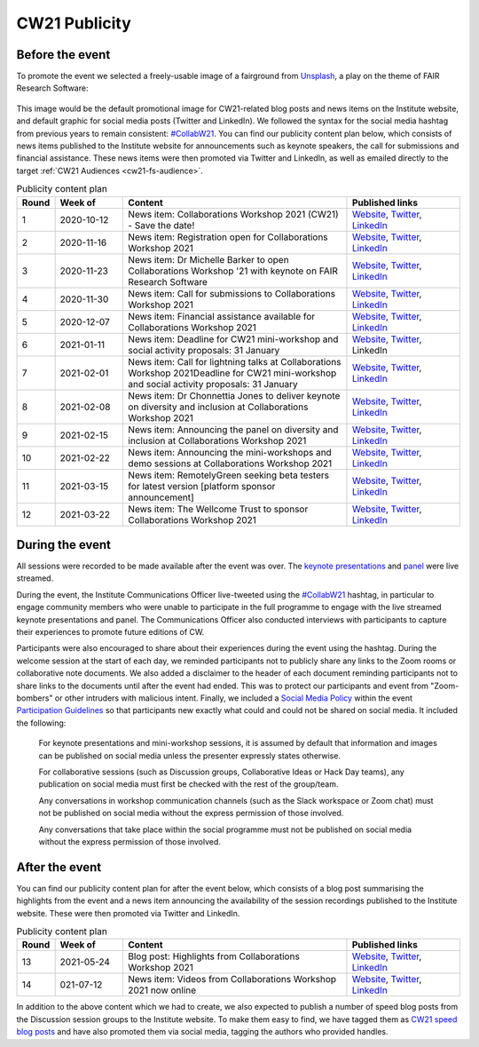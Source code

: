 .. _cw21-eps-publicity: 

CW21 Publicity
===============


Before the event
--------------------

To promote the event we selected a freely-usable image of a fairground from `Unsplash <https://unsplash.com/>`_, a play on the theme of FAIR Research Software:

.. figure:: ../img/andrea-enriquez-cousino-4hBCxfrlpoM-unsplash.jpg
  :alt: CW21 event photo of a ferris wheel
  
  Photo by `Andrea Enríquez Cousiño <https://unsplash.com/@andreoiide?utm_source=unsplash&utm_medium=referral&utm_content=creditCopyText>`_ on `Unsplash <https://unsplash.com/>`_

This image would be the default promotional image for CW21-related blog posts and news items on the Institute website, and default graphic for social media posts (Twitter and LinkedIn).
We followed the syntax for the social media hashtag from previous years to remain consistent: `#CollabW21 <https://twitter.com/hashtag/CollabW21>`_.
You can find our publicity content plan below, which consists of news items published to the Institute website for announcements such as keynote speakers, the call for submissions and financial assistance. 
These news items were then promoted via Twitter and LinkedIn, as well as emailed directly to the target :ref:`CW21 Audiences <cw21-fs-audience>`.


.. csv-table:: Publicity content plan
   :header: "Round", "Week of", "Content", "Published links"
   :widths: 1, 3, 10, 5

   1, 2020-10-12, "News item: Collaborations Workshop 2021 (CW21) - Save the date!", "`Website <https://software.ac.uk/news/save-date-collaborations-workshop-2021>`_, `Twitter <https://twitter.com/SoftwareSaved/status/1316663855943122945?s=20>`_, `LinkedIn <https://www.linkedin.com/posts/software-sustainability-institute_collabw21-activity-6722076038723100672--f4c>`_"
   2, 2020-11-16, "News item: Registration open for Collaborations Workshop 2021", "`Website <https://software.ac.uk/news/registration-open-collaborations-workshop-2021>`_, `Twitter <https://twitter.com/SoftwareSaved/status/1328342074870165504?s=20>`_, `LinkedIn <https://www.linkedin.com/posts/software-sustainability-institute_registration-is-now-open-for-our-collaborations-activity-6734107763611361280-1Ogd>`_"
   3, 2020-11-23, "News item: Dr Michelle Barker to open Collaborations Workshop '21 with keynote on FAIR Research Software", "`Website <https://software.ac.uk/news/dr-michelle-barker-open-collaborations-workshop-21-keynote-fair-research-software>`_, `Twitter <https://twitter.com/SoftwareSaved/status/1331543164415582208?s=20>`_, `LinkedIn <https://www.linkedin.com/posts/software-sustainability-institute_collabw21-activity-6737308855753080832-6VPr>`_"
   4, 2020-11-30, "News item: Call for submissions to Collaborations Workshop 2021", "`Website <https://software.ac.uk/news/call-submissions-collaborations-workshop-2021>`_, `Twitter <https://twitter.com/SoftwareSaved/status/1334455260794990592?s=20>`_, `LinkedIn <https://www.linkedin.com/posts/software-sustainability-institute_collabw21-activity-6740220951402741760-YjrS>`_"
   5, 2020-12-07, "News item: Financial assistance available for Collaborations Workshop 2021", "`Website <https://software.ac.uk/news/financial-assistance-available-collaborations-workshop-2021>`_, `Twitter <https://twitter.com/SoftwareSaved/status/1336254201635201025?s=20>`_, `LinkedIn <https://www.linkedin.com/posts/software-sustainability-institute_financial-assistance-available-for-collaborations-activity-6742019892473577472-qs-t>`_"
   6, 2021-01-11, "News item: Deadline for CW21 mini-workshop and social activity proposals: 31 January", "`Website <https://software.ac.uk/news/deadline-cw21-mini-workshop-and-social-activity-proposals-31-january>`_, `Twitter <https://twitter.com/SoftwareSaved/status/1348929463107641345?s=20>`_, LinkedIn"
   7, 2021-02-01, "News item: Call for lightning talks at Collaborations Workshop 2021Deadline for CW21 mini-workshop and social activity proposals: 31 January", "`Website <https://software.ac.uk/news/call-lightning-talks-collaborations-workshop-2021>`_, `Twitter <https://twitter.com/SoftwareSaved/status/1357636569050578944?s=20>`_, `LinkedIn <https://www.linkedin.com/posts/software-sustainability-institute_collabw21-activity-6763402259125596160-URKw>`_"
   8, 2021-02-08, "News item: Dr Chonnettia Jones to deliver keynote on diversity and inclusion at Collaborations Workshop 2021", "`Website <https://www.software.ac.uk/news/dr-chonnettia-jones-deliver-keynote-diversity-and-inclusion-collaborations-workshop-2021>`_, `Twitter <https://twitter.com/SoftwareSaved/status/1359429412777844737?s=20>`_, `LinkedIn <https://www.linkedin.com/posts/software-sustainability-institute_collabw21-activity-6765195103196758016-7X7R>`_"
   9, 2021-02-15, "News item: Announcing the panel on diversity and inclusion at Collaborations Workshop 2021", "`Website <https://software.ac.uk/news/announcing-panel-diversity-and-inclusion-collaborations-workshop-2021>`_, `Twitter <https://twitter.com/SoftwareSaved/status/1362047913237610499?s=20>`_, `LinkedIn <https://www.linkedin.com/posts/software-sustainability-institute_announcing-the-panel-on-diversity-and-inclusion-activity-6767813603446927360-iwpP>`_"
   10, 2021-02-22, "News item: Announcing the mini-workshops and demo sessions at Collaborations Workshop 2021", "`Website <https://software.ac.uk/news/announcing-mini-workshops-and-demo-sessions-collaborations-workshop-2021>`_, `Twitter <https://twitter.com/SoftwareSaved/status/1364575938810363904?s=20>`_, `LinkedIn <https://www.linkedin.com/posts/software-sustainability-institute_announcing-the-mini-workshops-and-demo-sessions-activity-6770341627279003648-WVqS>`_"
   11, 2021-03-15, "News item: RemotelyGreen seeking beta testers for latest version [platform sponsor announcement]", "`Website <https://software.ac.uk/news/remotelygreen-seeking-beta-testers-latest-version>`_, `Twitter <https://twitter.com/SoftwareSaved/status/1372118029736280066?s=20>`_, `LinkedIn <https://www.linkedin.com/posts/software-sustainability-institute_remotelygreen-a-virtual-networking-platform-activity-6777883719756787713-s5RN>`_"
   12, 2021-03-22, "News item: The Wellcome Trust to sponsor Collaborations Workshop 2021", "`Website <https://software.ac.uk/news/wellcome-trust-sponsor-collaborations-workshop-2021>`_, `Twitter <https://twitter.com/SoftwareSaved/status/1375380246522904576?s=20>`_, `LinkedIn <https://www.linkedin.com/posts/software-sustainability-institute_the-wellcome-trust-to-sponsor-collaborations-activity-6781146071159631872-UWFk>`_"


During the event
--------------------

All sessions were recorded to be made available after the event was over.
The `keynote presentations <https://youtu.be/8viA4y1pz_8>`_ and `panel <https://youtu.be/65a8c06VHOY>`_ were live streamed.

During the event, the Institute Communications Officer live-tweeted using the `#CollabW21 <https://twitter.com/hashtag/CollabW21>`_ hashtag, in particular to engage community members who were unable to participate in the full programme to engage with the live streamed keynote presentations and panel. 
The Communications Officer also conducted interviews with participants to capture their experiences to promote future editions of CW. 

Participants were also encouraged to share about their experiences during the event using the hashtag.
During the welcome session at the start of each day, we reminded participants not to publicly share any links to the Zoom rooms or collaborative note documents.
We also added a disclaimer to the header of each document reminding participants not to share links to the documents until after the event had ended.
This was to protect our participants and event from "Zoom-bombers" or other intruders with malicious intent. 
Finally, we included a `Social Media Policy <https://software.ac.uk/cw21/participation-guidelines#social-media-policy>`_ within the event `Participation Guidelines <https://software.ac.uk/cw21/participation-guidelines>`_ so that participants new exactly what could and could not be shared on social media. 
It included the following:

   For keynote presentations and mini-workshop sessions, it is assumed by default that information and images can be published on social media unless the presenter expressly states otherwise.
   
   For collaborative sessions (such as Discussion groups, Collaborative Ideas or Hack Day teams), any publication on social media must first be checked with the rest of the group/team.
   
   Any conversations in workshop communication channels (such as the Slack workspace or Zoom chat) must not be published on social media without the express permission of those involved.
   
   Any conversations that take place within the social programme must not be published on social media without the express permission of those involved.


After the event
--------------------

You can find our publicity content plan for after the event below, which consists of a blog post summarising the highlights from the event and a news item announcing the availability of the session recordings published to the Institute website. 
These were then promoted via Twitter and LinkedIn.

.. csv-table:: Publicity content plan
   :header: "Round", "Week of", "Content", "Published links"
   :widths: 1, 3, 10, 5

   13, 2021-05-24, "Blog post: Highlights from Collaborations Workshop 2021", "`Website <https://software.ac.uk/blog/2021-05-24-highlights-collaborations-workshop-2021>`_, `Twitter <https://twitter.com/SoftwareSaved/status/1397539342596419599?s=20>`_, `LinkedIn <https://www.linkedin.com/posts/software-sustainability-institute_highlights-from-collaborations-workshop-2021-activity-6803305193699115009-k82x>`_"
   14, 021-07-12, "News item: Videos from Collaborations Workshop 2021 now online", "`Website <https://software.ac.uk/news/videos-collaborations-workshop-2021-now-online>`_, `Twitter <https://twitter.com/SoftwareSaved/status/1415955852343840771?s=20>`_, `LinkedIn <https://www.linkedin.com/posts/software-sustainability-institute_videos-from-collaborations-workshop-2021-activity-6821721542372716544-5ttQ>`_"

In addition to the above content which we had to create, we also expected to publish a number of speed blog posts from the Discussion session groups to the Institute website.
To make them easy to find, we have tagged them as `CW21 speed blog posts <https://software.ac.uk/tags/cw21-speed-blog-posts>`_ and have also promoted them via social media, tagging the authors who provided handles.